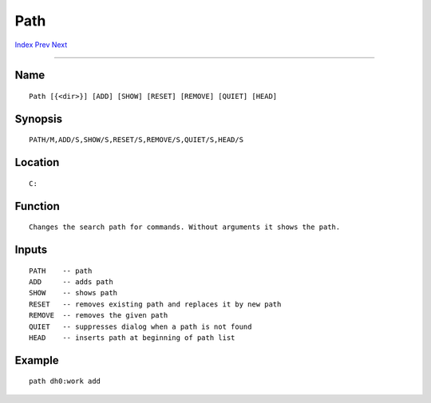 ====
Path
====
.. This document is automatically generated. Don't edit it!

`Index <index>`_ `Prev <partition>`_ `Next <pathpart>`_ 

---------------

Name
~~~~
::


     Path [{<dir>}] [ADD] [SHOW] [RESET] [REMOVE] [QUIET] [HEAD]


Synopsis
~~~~~~~~
::


     PATH/M,ADD/S,SHOW/S,RESET/S,REMOVE/S,QUIET/S,HEAD/S


Location
~~~~~~~~
::


     C:


Function
~~~~~~~~
::

     
     Changes the search path for commands. Without arguments it shows the path.
     

Inputs
~~~~~~
::


     PATH    -- path
     ADD     -- adds path
     SHOW    -- shows path
     RESET   -- removes existing path and replaces it by new path
     REMOVE  -- removes the given path
     QUIET   -- suppresses dialog when a path is not found
     HEAD    -- inserts path at beginning of path list
     

Example
~~~~~~~
::


     path dh0:work add
     

